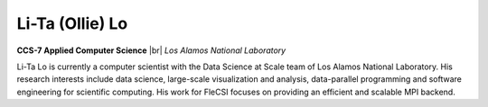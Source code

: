 .. |br| raw:: html

   <br />

Li-Ta (Ollie) Lo
================

.. container:: twocol

   .. container:: leftside

     .. image:: ollie.jpg
        :align: left

   .. container:: rightside

      **CCS-7 Applied Computer Science** |br|
      *Los Alamos National Laboratory*

      Li-Ta Lo is currently a computer scientist with the Data Science
      at Scale team of Los Alamos National Laboratory. His research
      interests include data science, large-scale visualization and
      analysis, data-parallel programming and software engineering for
      scientific computing. His work for FleCSI focuses on providing an
      efficient and scalable MPI backend.

.. vim: set tabstop=2 shiftwidth=2 expandtab fo=cqt tw=72 :
